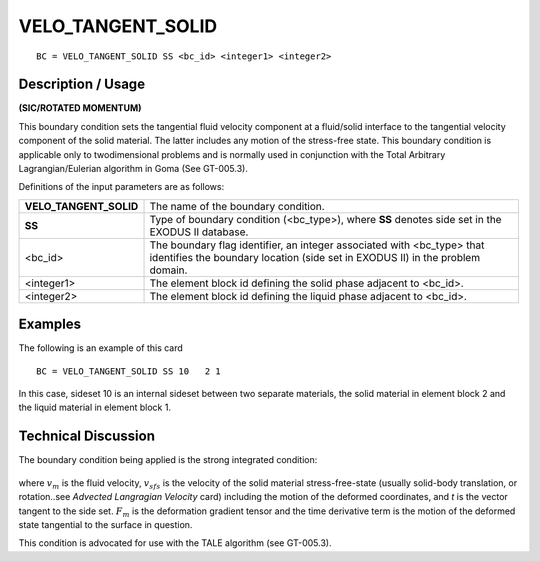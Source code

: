 **********************
**VELO_TANGENT_SOLID**
**********************

::

	BC = VELO_TANGENT_SOLID SS <bc_id> <integer1> <integer2>

-----------------------
**Description / Usage**
-----------------------

**(SIC/ROTATED MOMENTUM)**

This boundary condition sets the tangential fluid velocity component at a fluid/solid
interface to the tangential velocity component of the solid material. The latter includes
any motion of the stress-free state. This boundary condition is applicable only to twodimensional
problems and is normally used in conjunction with the Total Arbitrary
Lagrangian/Eulerian algorithm in Goma (See GT-005.3).

Definitions of the input parameters are as follows:

====================== ========================================================
**VELO_TANGENT_SOLID** The name of the boundary condition.
**SS**                 Type of boundary condition (<bc_type>), where **SS**
                       denotes side set in the EXODUS II database.
<bc_id>                The boundary flag identifier, an integer associated with
                       <bc_type> that identifies the boundary location (side set
                       in EXODUS II) in the problem domain.
<integer1>             The element block id defining the solid phase adjacent
                       to <bc_id>.
<integer2>             The element block id defining the liquid phase adjacent
                       to <bc_id>.
====================== ========================================================

------------
**Examples**
------------

The following is an example of this card
::

     BC = VELO_TANGENT_SOLID SS 10   2 1

In this case, sideset 10 is an internal sideset between two separate materials, the solid
material in element block 2 and the liquid material in element block 1.

-------------------------
**Technical Discussion**
-------------------------

The boundary condition being applied is the strong integrated condition:

.. figure:: /figures/092_goma_physics.png
	:align: center
	:width: 90%

where :math:`v_m` is the fluid velocity, :math:`v_{sfs}` is the velocity of the solid material stress-free-state
(usually solid-body translation, or rotation..see *Advected Langragian Velocity* card)
including the motion of the deformed coordinates, and *t* is the vector tangent to the side
set. :math:`F_m` is the deformation gradient tensor and the time derivative term is the motion of
the deformed state tangential to the surface in question.

This condition is advocated for use with the TALE algorithm (see GT-005.3).




.. TODO - Line 54 contains a photo that needs to be exchanged for the equation.